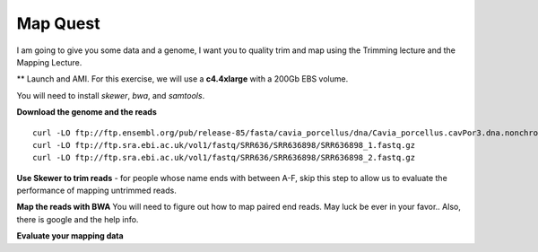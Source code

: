 ================================================
Map Quest
================================================

I am going to give you some data and a genome, I want you to quality trim and map using the Trimming lecture and the Mapping Lecture.

** Launch and AMI. For this exercise, we will use a **c4.4xlarge** with a 200Gb EBS volume.


You will need to install `skewer`, `bwa`, and `samtools`.

**Download the genome and the reads**

::

    curl -LO ftp://ftp.ensembl.org/pub/release-85/fasta/cavia_porcellus/dna/Cavia_porcellus.cavPor3.dna.nonchromosomal.fa.gz
    curl -LO ftp://ftp.sra.ebi.ac.uk/vol1/fastq/SRR636/SRR636898/SRR636898_1.fastq.gz
    curl -LO ftp://ftp.sra.ebi.ac.uk/vol1/fastq/SRR636/SRR636898/SRR636898_2.fastq.gz


**Use Skewer to trim reads** - for people whose name ends with between A-F, skip this step to allow us to evaluate the performance of mapping untrimmed reads.

**Map the reads with BWA** You will need to figure out how to map paired end reads. May luck be ever in your favor.. Also, there is google and the help info.

**Evaluate your mapping data**
